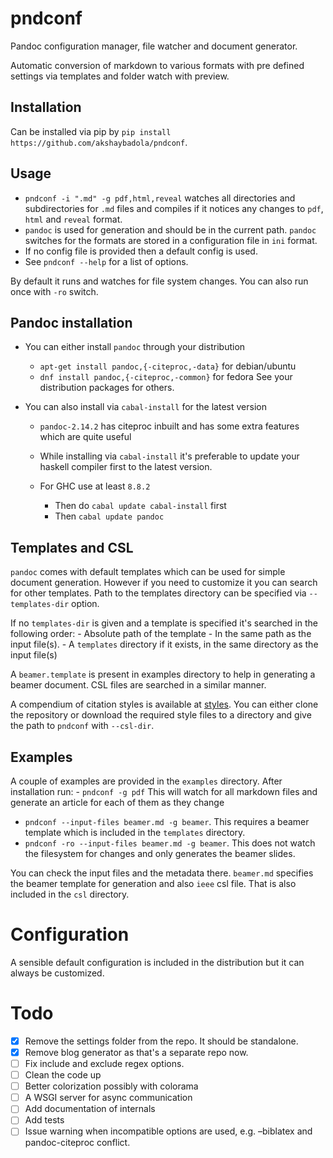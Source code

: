 * pndconf
  :PROPERTIES:
  :CUSTOM_ID: pndconf
  :END:

  Pandoc configuration manager, file watcher and document generator.

  Automatic conversion of markdown to various formats with pre defined
  settings via templates and folder watch with preview.

** Installation
   :PROPERTIES:
   :CUSTOM_ID: installation
   :END:

   Can be installed via pip by ~pip install https://github.com/akshaybadola/pndconf~.

** Usage
   :PROPERTIES:
   :CUSTOM_ID: usage
   :END:

   - ~pndconf -i ".md" -g pdf,html,reveal~ watches all directories and
     subdirectories for ~.md~ files and compiles if it notices any changes
     to ~pdf~, ~html~ and ~reveal~ format.
   - ~pandoc~ is used for generation and should be in the current path.
     ~pandoc~ switches for the formats are stored in a configuration file
     in ~ini~ format.
   - If no config file is provided then a default config is used.
   - See ~pndconf --help~ for a list of options.

   By default it runs and watches for file system changes. You can also run
   once with ~-ro~ switch.

** Pandoc installation
   :PROPERTIES:
   :CUSTOM_ID: pandoc-installation
   :END:

   - You can either install ~pandoc~ through your distribution

     - ~apt-get install pandoc,{-citeproc,-data}~ for debian/ubuntu
     - ~dnf install pandoc,{-citeproc,-common}~ for fedora See your
       distribution packages for others.

   - You can also install via ~cabal-install~ for the latest version

     - ~pandoc-2.14.2~ has citeproc inbuilt and has some extra features
       which are quite useful
     - While installing via ~cabal-install~ it's preferable to update your
       haskell compiler first to the latest version.
     - For GHC use at least ~8.8.2~

       - Then do ~cabal update cabal-install~ first
       - Then ~cabal update pandoc~

** Templates and CSL
   :PROPERTIES:
   :CUSTOM_ID: templates-and-csl
   :END:

   ~pandoc~ comes with default templates which can be used for simple
   document generation. However if you need to customize it you can search
   for other templates. Path to the templates directory can be specified
   via ~--templates-dir~ option.

   If no ~templates-dir~ is given and a template is specified it's searched
   in the following order: - Absolute path of the template - In the same
   path as the input file(s). - A ~templates~ directory if it exists, in
   the same directory as the input file(s)

   A ~beamer.template~ is present in examples directory to help in
   generating a beamer document. CSL files are searched in a similar
   manner.

   A compendium of citation styles is available at [[https://github.com/citation-style-language/styles][styles]]. You can
   either clone the repository or download the required style files to a
   directory and give the path to ~pndconf~ with ~--csl-dir~.

** Examples
   :PROPERTIES:
   :CUSTOM_ID: examples
   :END:

   A couple of examples are provided in the ~examples~ directory. After
   installation run: - ~pndconf -g pdf~ This will watch for all markdown
   files and generate an article for each of them as they change
   - ~pndconf --input-files beamer.md -g beamer~.
     This requires a beamer template which is included in the ~templates~ directory.
   - ~pndconf -ro --input-files beamer.md -g beamer~.
     This does not watch the filesystem for changes and only generates the beamer slides.

   You can check the input files and the metadata there. ~beamer.md~
   specifies the beamer template for generation and also ~ieee~ csl file.
   That is also included in the ~csl~ directory.

* Configuration
  :PROPERTIES:
  :CUSTOM_ID: configuration
  :END:

  A sensible default configuration is included in the distribution but it
  can always be customized.

* Todo
  :PROPERTIES:
  :CUSTOM_ID: todo
  :END:

  - [X] Remove the settings folder from the repo. It should be standalone.
  - [X] Remove blog generator as that's a separate repo now.
  - [ ] Fix include and exclude regex options.
  - [ ] Clean the code up
  - [ ] Better colorization possibly with colorama
  - [ ] A WSGI server for async communication
  - [ ] Add documentation of internals
  - [ ] Add tests
  - [ ] Issue warning when incompatible options are used, e.g. --biblatex
    and pandoc-citeproc conflict.
